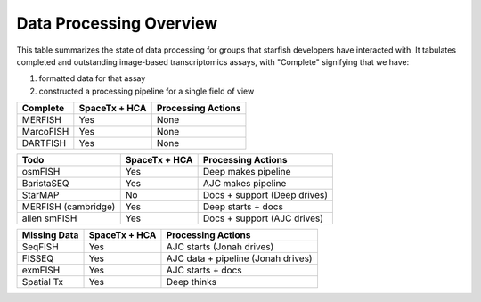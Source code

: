 Data Processing Overview
========================

This table summarizes the state of data processing for groups that starfish developers have 
interacted with. It tabulates completed and outstanding image-based transcriptomics assays, with 
"Complete" signifying that we have: 

1. formatted data for that assay
2. constructed a processing pipeline for a single field of view

==================== ============== ===================================
Complete             SpaceTx + HCA  Processing Actions
==================== ============== ===================================
MERFISH              Yes            None
MarcoFISH            Yes            None
DARTFISH             Yes            None
==================== ============== ===================================

==================== ============== ===================================
Todo                 SpaceTx + HCA  Processing Actions
==================== ============== ===================================
osmFISH              Yes            Deep makes pipeline
BaristaSEQ           Yes            AJC makes pipeline
StarMAP              No             Docs + support (Deep drives)
MERFISH (cambridge)  Yes            Deep starts + docs
allen smFISH         Yes            Docs + support (AJC drives)
==================== ============== ===================================

==================== ============== ===================================
Missing Data         SpaceTx + HCA  Processing Actions
==================== ============== ===================================
SeqFISH              Yes            AJC starts (Jonah drives)
FISSEQ               Yes            AJC data + pipeline (Jonah drives)
exmFISH              Yes            AJC starts + docs
Spatial Tx           Yes            Deep thinks
==================== ============== ===================================
